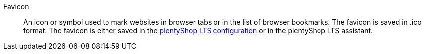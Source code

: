 [#favicon]
Favicon:: An icon or symbol used to mark websites in browser tabs or in the list of browser bookmarks. The favicon is saved in .ico format. The favicon is either saved in the <<online-store/setting-up-ceres#20, plentyShop LTS configuration>> or in the plentyShop LTS assistant.